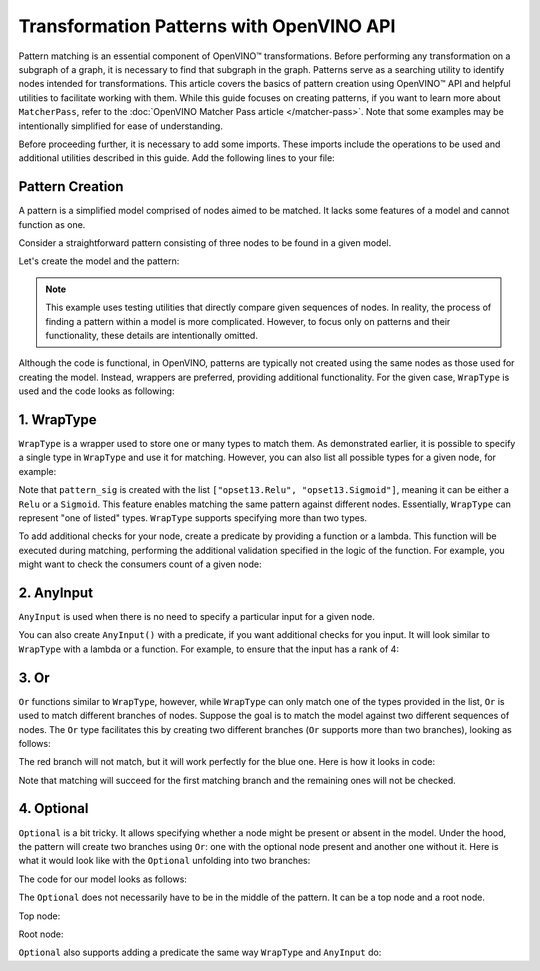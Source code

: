 
Transformation Patterns with OpenVINO API
==================================================

.. meta::
   :description: Learn how to apply additional model optimizations or transform
                 unsupported subgraphs and operations using OpenVINO™ Transformations API.

Pattern matching is an essential component of OpenVINO™ transformations. Before performing any transformation on a subgraph of a graph, it is necessary to find that subgraph in the graph.
Patterns serve as a searching utility to identify nodes intended for transformations. This article covers the basics of pattern
creation using OpenVINO™ API and helpful utilities to facilitate working with them. While this guide focuses on creating patterns, if you want to learn more about ``MatcherPass``, refer to the :doc:`OpenVINO Matcher Pass article </matcher-pass>`. Note that some examples may be intentionally simplified for ease of understanding. 

Before proceeding further, it is necessary to add some imports. These imports include the operations to be used and additional utilities described in this guide.
Add the following lines to your file:

.. doxygensnippet:: docs/snippets/ov_patterns.py
   :language: python
   :fragment: [ov:imports]

.. doxygensnippet:: docs/ov_patterns.cpp
   :language: cpp
   :fragment: [ov:imports]

Pattern Creation
+++++++++++++++++++++

A pattern is a simplified model comprised of nodes aimed to be matched. It lacks some features of a model and cannot function as one.

Consider a straightforward pattern consisting of three nodes to be found in a given model.

.. image:: ./../../assets/images/simple_pattern_example.png

Let's create the model and the pattern:

.. doxygensnippet:: docs/snippets/ov_patterns.py
   :language: python
   :fragment: [ov:create_simple_model_and_pattern]

.. doxygensnippet:: docs/ov_patterns.cpp
   :language: cpp
   :fragment: [ov:create_simple_model_and_pattern]

.. note:: This example uses testing utilities that directly compare given sequences of nodes. In reality, the process of finding a pattern within a model is more complicated. However, to focus only on patterns and their functionality, these details are intentionally omitted.

Although the code is functional, in OpenVINO, patterns are typically not created using the same nodes as those used for creating the model. Instead, wrappers are preferred, providing additional functionality.
For the given case, ``WrapType`` is used and the code looks as following:

.. doxygensnippet:: docs/snippets/ov_patterns.py
   :language: python
   :fragment: [ov:create_simple_model_and_pattern_wrap_type]

.. doxygensnippet:: docs/ov_patterns.cpp
   :language: cpp
   :fragment: [ov:create_simple_model_and_pattern_wrap_type]

1. WrapType
++++++++++++++++++++++++++++++++++++++++

``WrapType`` is a wrapper used to store one or many types to match them. As demonstrated earlier, it is possible to specify a single type in ``WrapType`` and use it for matching.
However, you can also list all possible types for a given node, for example:

.. doxygensnippet:: docs/snippets/ov_patterns.py
   :language: python
   :fragment: [ov:wrap_type_list]

.. doxygensnippet:: docs/ov_patterns.cpp
   :language: cpp
   :fragment: [ov:wrap_type_list]

Note that ``pattern_sig`` is created with the list ``["opset13.Relu", "opset13.Sigmoid"]``, meaning it can be either a ``Relu`` or a ``Sigmoid``.
This feature enables matching the same pattern against different nodes. Essentially, ``WrapType`` can represent "one of listed" types. ``WrapType`` supports specifying more than two types.

To add additional checks for your node, create a predicate by providing a function or a lambda. This function will be executed during matching, performing the additional validation specified in the logic of the function. For example, you might want to check the consumers count of a given node:

.. doxygensnippet:: docs/snippets/ov_patterns.py
   :language: python
   :fragment: [ov:wrap_type_predicate]

.. doxygensnippet:: docs/ov_patterns.cpp
   :language: cpp
   :fragment: [ov:wrap_type_predicate]

2. AnyInput 
++++++++++++++++++++++++++++++++++++++++
``AnyInput`` is used when there is no need to specify a particular input for a given node.

.. doxygensnippet:: docs/snippets/ov_patterns.py
   :language: python
   :fragment: [ov:any_input]

.. doxygensnippet:: docs/ov_patterns.cpp
   :language: cpp
   :fragment: [ov:any_input]

You can also create ``AnyInput()`` with a predicate, if you want additional checks for you input. It will look similar to ``WrapType`` with a lambda or a function. For example, to ensure that the input has a rank of 4:

.. doxygensnippet:: docs/snippets/ov_patterns.py
   :language: python
   :fragment: [ov:any_input_predicate]

.. doxygensnippet:: docs/ov_patterns.cpp
   :language: cpp
   :fragment: [ov:any_input_predicate]

3. Or
++++++++++++++++++++++++++++++++++++++++
``Or`` functions similar to ``WrapType``, however, while ``WrapType`` can only match one of the types provided in the list, ``Or`` is used to match different branches of nodes.
Suppose the goal is to match the model against two different sequences of nodes. The ``Or`` type
facilitates this by creating two different branches (``Or`` supports more than two branches), looking as follows:

.. image:: ./../../assets/images/or_branches.png

The red branch will not match, but it will work perfectly for the blue one.
Here is how it looks in code:

.. doxygensnippet:: docs/snippets/ov_patterns.py
   :language: python
   :fragment: [ov:pattern_or]

.. doxygensnippet:: docs/ov_patterns.cpp
   :language: cpp
   :fragment: [ov:pattern_or]

Note that matching will succeed for the first matching branch and the remaining ones will not be checked.

4. Optional
++++++++++++++++++++++++++++++++++++++++
``Optional`` is a bit tricky. It allows specifying whether a node might be present or absent in the model. Under the hood,
the pattern will create two branches using ``Or``: one with the optional node present and another one without it. Here is what it would look like with the ``Optional``
unfolding into two branches:

.. image:: ./../../assets/images/optional.png

The code for our model looks as follows:

.. doxygensnippet:: docs/snippets/ov_patterns.py
   :language: python
   :fragment: [ov:pattern_optional_middle]

.. doxygensnippet:: docs/ov_patterns.cpp
   :language: cpp
   :fragment: [ov:pattern_optional_middle]

The ``Optional`` does not necessarily have to be in the middle of the pattern. It can be a top node and a root node.


Top node:

.. doxygensnippet:: docs/snippets/ov_patterns.py
   :language: python
   :fragment: [ov:pattern_optional_top]

.. doxygensnippet:: docs/ov_patterns.cpp
   :language: cpp
   :fragment: [ov:pattern_optional_top]

Root node:

.. doxygensnippet:: docs/snippets/ov_patterns.py
   :language: python
   :fragment: [ov:pattern_optional_root]

.. doxygensnippet:: docs/ov_patterns.cpp
   :language: cpp
   :fragment: [ov:pattern_optional_root]

``Optional`` also supports adding a predicate the same way ``WrapType`` and ``AnyInput`` do:

.. doxygensnippet:: docs/snippets/ov_patterns.py
   :language: python
   :fragment: [ov:optional_predicate]

.. doxygensnippet:: docs/ov_patterns.cpp
   :language: cpp
   :fragment: [ov:optional_predicate]